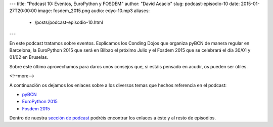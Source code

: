 ---
title: "Podcast 10: Eventos, EuroPython y FOSDEM"
author: "David Acacio"
slug: podcast-episodio-10
date: 2015-01-27T20:00:00
image: fosdem_2015.png
audio: edyo-10.mp3
aliases:
  - /posts/podcast-episodio-10.html
---

En este podcast tratamos sobre eventos. Explicamos los Conding Dojos que organiza pyBCN de manera regular en Barcelona, la EuroPython 2015 que será en Bilbao el próximo Julio y el Fosdem 2015 que se celebrará el día 30/01 y 01/02 en Bruselas. 

Sobre este último aprovechamos para daros unos consejos que, si estáis pensado en acudir, os pueden ser útiles.

<!--more-->

A continuación os dejamos los enlaces sobre a los diversos temas que hechos referencia en el podcast:

* `pyBCN`_
* `EuroPython 2015`_
* `Fosdem 2015`_

Dentro de nuestra `sección de podcast`_ podréis encontrar los enlaces a éste y al resto de episodios. 

.. _`pyBCN`: http://pybcn.org/
.. _`EuroPython 2015`: http://ep2015.europython.eu/
.. _`Fosdem 2015`: https://fosdem.org/2015/
.. _`sección de podcast`: http://www.entredevyops.es/podcast.html
